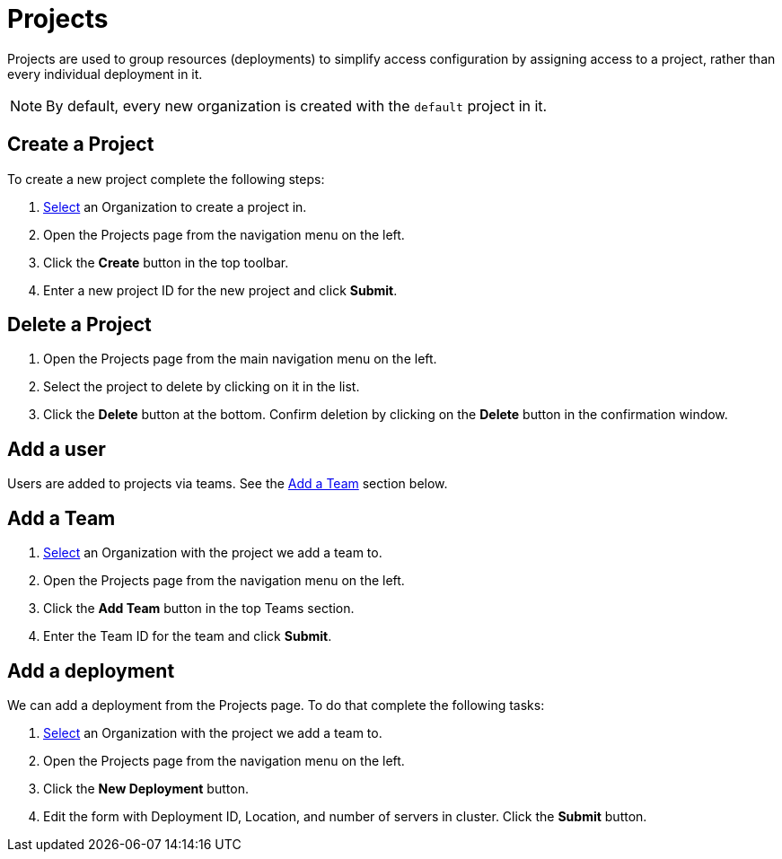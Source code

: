 = Projects
:keywords: typedb, cloud, projects
:longTailKeywords: typedb cloud projects, resource groups, create project
:pageTitle: Projects
:summary: Project management details.
:experimental:

// tag::intro[]
Projects are used to group resources (deployments) to simplify access configuration by assigning access to a project,
rather than every individual deployment in it.
// end::intro[]

[NOTE]
====
By default, every new organization is created with the `default` project in it.
====

[#_create]
== Create a Project

To create a new project complete the following steps:

1. xref:user-management/organization.adoc#_select[Select] an Organization to create a project in.
2. Open the Projects page from the navigation menu on the left.
3. Click the btn:[Create] button in the top toolbar.
4. Enter a new project ID for the new project and click btn:[Submit].

[#_delete]
== Delete a Project

1. Open the Projects page from the main navigation menu on the left.
2. Select the project to delete by clicking on it in the list.
3. Click the btn:[Delete] button at the bottom.
   Confirm deletion by clicking on the btn:[Delete] button in the confirmation window.

[#_user]
== Add a user

// tag::user[]
Users are added to projects via teams.
// end::user[]
See the xref:cloud::deployments/projects.adoc#_team[Add a Team] section below.

[#_team]
== Add a Team

1. xref:user-management/organization.adoc#_select[Select] an Organization with the project we add a team to.
2. Open the Projects page from the navigation menu on the left.
3. Click the btn:[Add Team] button in the top Teams section.
4. Enter the Team ID for the team and click btn:[Submit].

[#_deployment]
== Add a deployment

// tag::deployment[]
We can add a deployment from the Projects page. To do that complete the following tasks:

1. xref:user-management/organization.adoc#_select[Select] an Organization with the project we add a team to.
2. Open the Projects page from the navigation menu on the left.
3. Click the btn:[New Deployment] button.
4. Edit the form with Deployment ID, Location, and number of servers in cluster. Click the btn:[Submit] button.
// end::deployment[]
